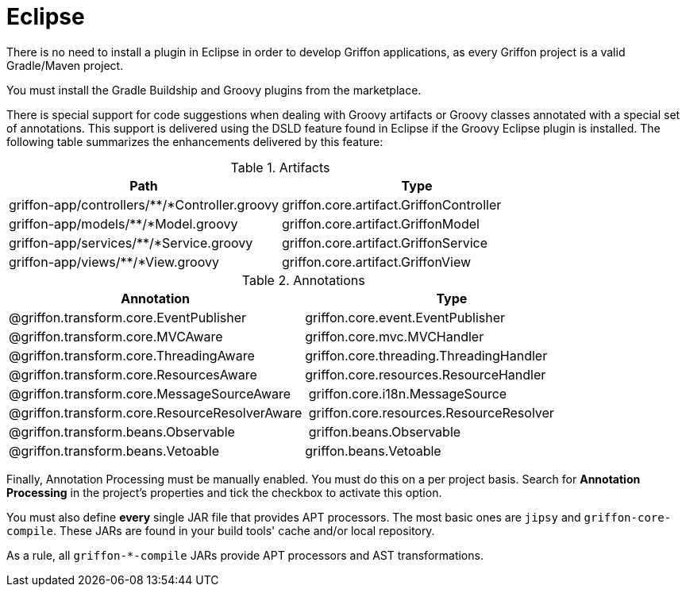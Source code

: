 
[[_buildtools_eclipse]]
= Eclipse

There is no need to install a plugin in Eclipse in order to develop Griffon
applications, as every Griffon project is a valid Gradle/Maven project.

You must install the Gradle Buildship and Groovy plugins from the marketplace.

There is special support for code suggestions when dealing with Groovy artifacts
or Groovy classes annotated with a special set of annotations. This support is
delivered using the DSLD feature found in Eclipse if the Groovy Eclipse plugin is
installed. The following table summarizes the enhancements delivered by this feature:

.Artifacts
[cols="2*", options="header"]
|===
| Path                                          | Type
| griffon-app/controllers/**/*Controller.groovy | griffon.core.artifact.GriffonController
| griffon-app/models/**/*Model.groovy           | griffon.core.artifact.GriffonModel
| griffon-app/services/**/*Service.groovy       | griffon.core.artifact.GriffonService
| griffon-app/views/**/*View.groovy             | griffon.core.artifact.GriffonView
|===

.Annotations
[cols="2*", options="header"]
|===
| Annotation                                    | Type
| @griffon.transform.core.EventPublisher        | griffon.core.event.EventPublisher
| @griffon.transform.core.MVCAware              | griffon.core.mvc.MVCHandler
| @griffon.transform.core.ThreadingAware        | griffon.core.threading.ThreadingHandler
| @griffon.transform.core.ResourcesAware        | griffon.core.resources.ResourceHandler
| @griffon.transform.core.MessageSourceAware    | griffon.core.i18n.MessageSource
| @griffon.transform.core.ResourceResolverAware | griffon.core.resources.ResourceResolver
| @griffon.transform.beans.Observable           | griffon.beans.Observable
| @griffon.transform.beans.Vetoable             | griffon.beans.Vetoable
|===

Finally, Annotation Processing must be manually enabled. You must do this on a per project
basis. Search for *Annotation Processing* in the project's properties and tick the checkbox
to activate this option.

You must also define *every* single JAR file that provides APT processors. The most basic
ones are `jipsy` and `griffon-core-compile`. These JARs are found in your build tools'
cache and/or local repository.

As a rule, all `griffon-*-compile` JARs provide APT processors and AST transformations.

